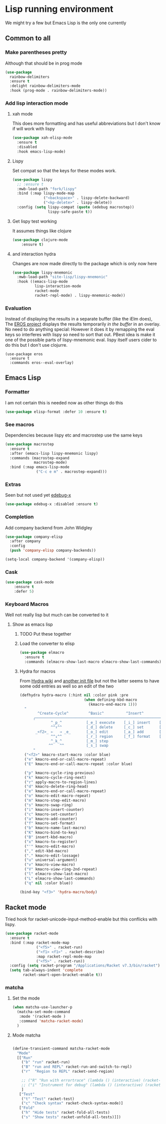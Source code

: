 #+TITLE Emacs configuration - lisp
#+PROPERTY:header-args :cache yes :tangle yes  :comments link
#+STARTUP: content

* Lisp running environment
We might try a few but Emacs Lisp is the only one currently

** Common to all

*** Make parentheses pretty
Although that should be in prog mode
	#+begin_src emacs-lisp
    (use-package
      rainbow-delimiters
      :ensure t
      :delight rainbow-delimiters-mode
      :hook (prog-mode . rainbow-delimiters-mode))
	#+end_src

*** Add lisp interaction mode
**** xah mode
	 This does more formatting and has useful abbreviations but I don't know if will work with lispy
     #+begin_src emacs-lisp
	 (use-package xah-elisp-mode
	   :ensure t
	   :disabled
	   :hook emacs-lisp-mode)
     #+end_src
**** Lispy
	 Set compat so that the keys for these modes work.
	 #+begin_src emacs-lisp
     (use-package lispy
       ;; :ensure t
       :mwb-load-path "fork/lispy"
       :bind (:map lispy-mode-map
                   ("<backspace>" . lispy-delete-backward)
                   ("<kp-delete>" . lispy-delete))
       :config (setq lispy-compat (quote (edebug macrostep))
                     lispy-safe-paste t))
	 #+end_src
**** Get lispy test working
It assumes things like clojure
#+begin_src emacs-lisp
(use-package clojure-mode
    :ensure t)
#+end_src
**** and interaction hydra
	 Changes are now made directly to the package which is only now here
	 #+begin_src emacs-lisp
     (use-package lispy-mnemonic
       :mwb-load-path "site-lisp/lispy-mnemonic"
       :hook ((emacs-lisp-mode
               lisp-interaction-mode
               racket-mode
               racket-repl-mode) . lispy-mnemonic-mode))
	 #+end_src
*** Evaluation
	Instead of displaying the results in a separate buffer (like the iElm does), The [[https://github.com/xiongtx/eros][EROS project]] displays the results temporarily  /in the buffer/ in an overlay.  No need to do anything special:
  However it does it by remapping the eval keys so interferes with lispy so need to sort that out. PBest idea is make it one of the possible parts of lispy-mnemonic eval. lispy itself users cider to do this but I don't use clojurre.
	#+BEGIN_SRC elisp
	(use-package eros
	  :ensure t
	  :commands eros--eval-overlay)
   #+END_SRC
** Emacs Lisp
*** Formatter
	I am not certain this is needed now as other things do this
    #+begin_src  emacs-lisp
	(use-package elisp-format :defer 10 :ensure t)
    #+end_src
*** See macros
	Dependencies because lispy etc and macrostep use the same keys
	#+begin_src emacs-lisp
	(use-package macrostep
	  :ensure t
	  :after (emacs-lisp lispy-mnemonic lispy)
	  :commands (macrostep-expand
				 macrostep-mode)
	  :bind (:map emacs-lisp-mode
				  ("C-c e m" . macrostep-expand)))
	#+end_src
*** Extras
	Seen but not used yet [[https://github.com/ScottyB/edebug-x][edebug-x]]
	#+begin_src emacs-lisp
	(use-package edebug-x :disabled :ensure t)
	#+end_src
*** Completion
Add company backend from John Widgley
#+begin_src emacs-lisp
(use-package company-elisp
  :after company
  :config
  (push 'company-elisp company-backends))

(setq-local company-backend '(company-elisp))
#+end_src
*** Cask
#+begin_src emacs-lisp
(use-package cask-mode
    :ensure t
    :defer 5)
#+end_src
*** Keyboard Macros
Well not really lisp but much can be converted to it
**** Show as emacs lisp
***** TODO Put these together
***** Load the converter to elisp
	#+begin_src emacs-lisp
	(use-package elmacro
	  :ensure t
	  :commands (elmacro-show-last-macro elmacro-show-last-commands))
	#+end_src
***** Hydra for macros
From [[https://github.com/abo-abo/hydra/wiki/Macro][Hydra wiki]] and [[https://github.com/edil3ra/emacs_save/blob/master/settings.org][another init file]] but not the latter seems to have some odd entries as well so an edit of the two
	  #+begin_src emacs-lisp
	  (defhydra hydra-macro (:hint nil :color pink :pre
								   (when defining-kbd-macro
									 (kmacro-end-macro 1)))
		"
			  ^Create-Cycle^         ^Basic^          ^Insert^        ^Save^         ^Edit^
			╭─────────────────────────────────────────────────────────────────────────╯
					^_p_^           [_e_] execute    [_i_] insert    [_b_] name      [_'_] previous
					^^↑^^           [_d_] delete     [_c_] set       [_K_] key       [_,_] last
			 _<f2>_ ←   → _e_       [_o_] edit       [_a_] add       [_x_] register  [_._] losage
					^^↓^^           [_r_] region     [_f_] format    [_B_] defun     [_v_] view
					^_k_^           [_m_] step                                       [_l_] prev lisp
				   ^^   ^^          [_s_] swap                                       [_L_] commands
			"
		("<f2>" kmacro-start-macro :color blue)
		("e" kmacro-end-or-call-macro-repeat)
		("E" kmacro-end-or-call-macro-repeat :color blue)

		("p" kmacro-cycle-ring-previous)
		("k" kmacro-cycle-ring-next)
		("r" apply-macro-to-region-lines)
		("d" kmacro-delete-ring-head)
		("e" kmacro-end-or-call-macro-repeat)
		("o" kmacro-edit-macro-repeat)
		("m" kmacro-step-edit-macro)
		("s" kmacro-swap-ring)
		("i" kmacro-insert-counter)
		("c" kmacro-set-counter)
		("a" kmacro-add-counter)
		("f" kmacro-set-format)
		("b" kmacro-name-last-macro)
		("K" kmacro-bind-to-key)
		("B" insert-kbd-macro)
		("x" kmacro-to-register)
		("'" kmacro-edit-macro)
		("," edit-kbd-macro)
		("." kmacro-edit-lossage)
		("u" universal-argument)
		("v" kmacro-view-macro)
		("V" kmacro-view-ring-2nd-repeat)
		("l" elmacro-show-last-macro)
		("L" elmacro-show-last-commands)
		("q" nil :color blue))

	  (bind-key "<f3>" 'hydra-macro/body)

	  #+end_src
** Racket mode
Tried hook for racket-unicode-input-method-enable but this conflicks with lispy.
   #+begin_src emacs-lisp
   (use-package racket-mode
     :ensure t
     :bind (:map racket-mode-map
                 ("<f5>" . racket-run)
                 ("<f1> <f1>" . racket-describe)
                 :map racket-repl-mode-map
                 ("<f5>" . racket-run))
     :config (setq racket-program "/Applications/Racket v7.3/bin/racket")
     (setq tab-always-indent 'complete
           racket-smart-open-bracket-enable t))
   #+end_src
*** matcha
**** Set the mode
	 #+begin_src emacs-lisp
	 (when matcha-use-launcher-p
	   (matcha-set-mode-command
		:mode '(racket-mode )
		:command 'matcha-racket-mode)
	   )
	 #+end_src
**** Mode matcha
	 #+begin_src emacs-lisp

     (define-transient-command matcha-racket-mode
       "Mode"
       [["Run"
         ("b" "run" racket-run)
         ("B" "run and REPL" racket-run-and-switch-to-repl)
         ("r"  "Region to REPL" racket-send-region)

         ;; ("R" "Run with errortrace" (lambda () (interactive) (racket-run 4)))
         ;; ("i" "Instrument for debug" (lambda () (interactive) (racket-run 16)))
         ]
        ["Test"
         ("t" "Test" racket-test)
         ("c" "Check syntax" racket-check-syntax-mode)]
        ["Fold"
         ("h" "Hide tests" racket-fold-all-tests)
         ("s" "Show tests" racket-unfold-all-tests)]])
	 #+end_src
